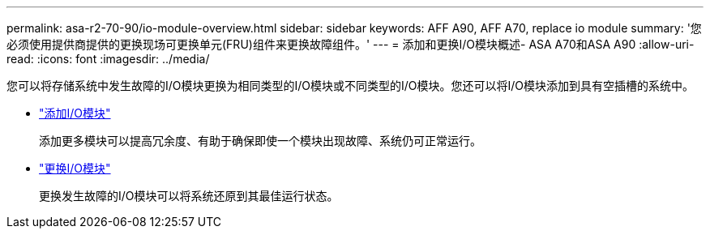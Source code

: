---
permalink: asa-r2-70-90/io-module-overview.html 
sidebar: sidebar 
keywords: AFF A90, AFF A70, replace io module 
summary: '您必须使用提供商提供的更换现场可更换单元(FRU)组件来更换故障组件。' 
---
= 添加和更换I/O模块概述- ASA A70和ASA A90
:allow-uri-read: 
:icons: font
:imagesdir: ../media/


[role="lead"]
您可以将存储系统中发生故障的I/O模块更换为相同类型的I/O模块或不同类型的I/O模块。您还可以将I/O模块添加到具有空插槽的系统中。

* link:io-module-add.html["添加I/O模块"]
+
添加更多模块可以提高冗余度、有助于确保即使一个模块出现故障、系统仍可正常运行。

* link:io-module-replace.html["更换I/O模块"]
+
更换发生故障的I/O模块可以将系统还原到其最佳运行状态。


